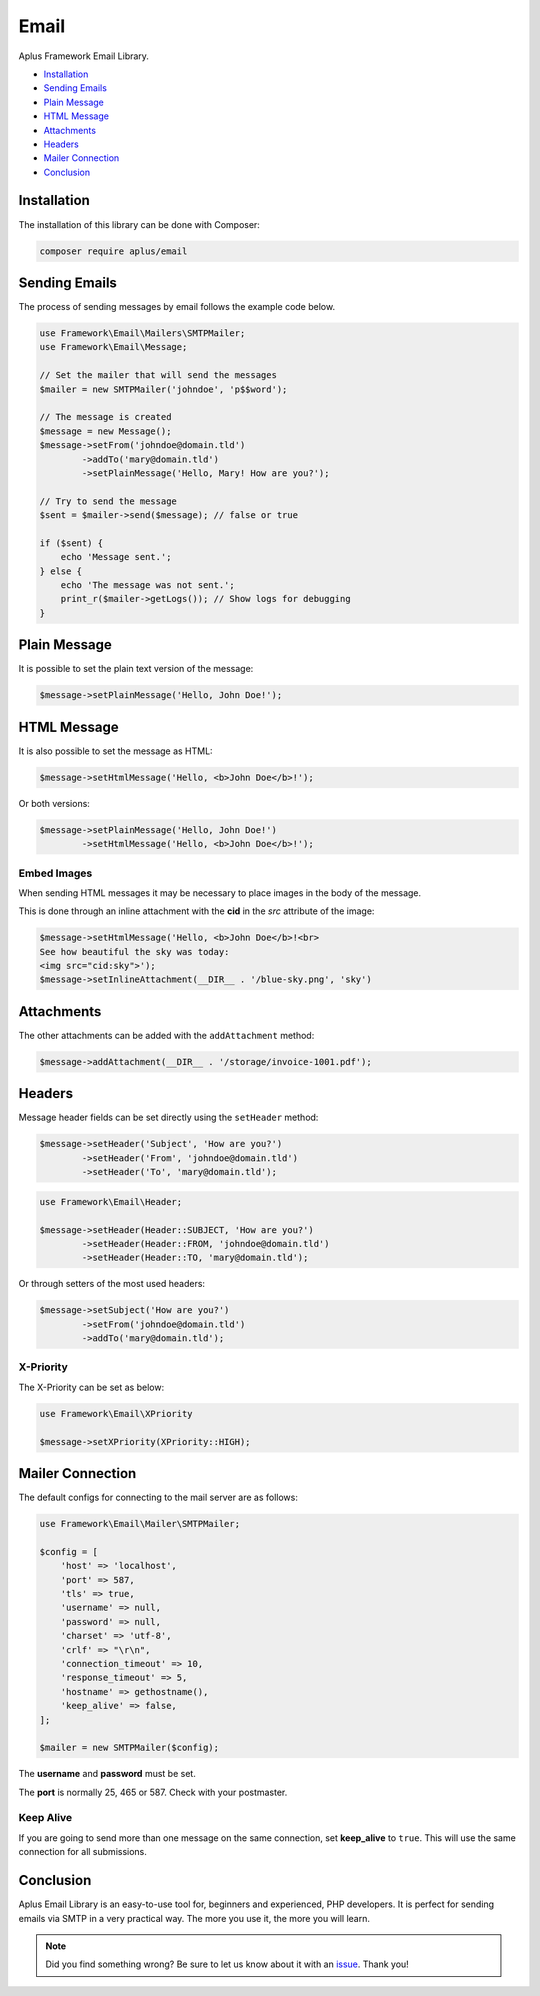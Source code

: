 Email
=====

.. image:: image.png
    :alt: Aplus Framework Email Library

Aplus Framework Email Library.

- `Installation`_
- `Sending Emails`_
- `Plain Message`_
- `HTML Message`_
- `Attachments`_
- `Headers`_
- `Mailer Connection`_
- `Conclusion`_

Installation
------------

The installation of this library can be done with Composer:

.. code-block::

    composer require aplus/email

Sending Emails
--------------

The process of sending messages by email follows the example code below.

.. code-block:: php

    use Framework\Email\Mailers\SMTPMailer;
    use Framework\Email\Message;

    // Set the mailer that will send the messages
    $mailer = new SMTPMailer('johndoe', 'p$$word');

    // The message is created
    $message = new Message();
    $message->setFrom('johndoe@domain.tld')
            ->addTo('mary@domain.tld')
            ->setPlainMessage('Hello, Mary! How are you?');

    // Try to send the message
    $sent = $mailer->send($message); // false or true

    if ($sent) {
        echo 'Message sent.';
    } else {
        echo 'The message was not sent.';
        print_r($mailer->getLogs()); // Show logs for debugging
    }

Plain Message
-------------

It is possible to set the plain text version of the message:

.. code-block:: php

    $message->setPlainMessage('Hello, John Doe!');

HTML Message
------------

It is also possible to set the message as HTML:

.. code-block:: php

    $message->setHtmlMessage('Hello, <b>John Doe</b>!');

Or both versions:

.. code-block:: php

    $message->setPlainMessage('Hello, John Doe!')
            ->setHtmlMessage('Hello, <b>John Doe</b>!');

Embed Images
############

When sending HTML messages it may be necessary to place images in the body of
the message.

This is done through an inline attachment with the **cid** in the *src*
attribute of the image:

.. code-block:: php

    $message->setHtmlMessage('Hello, <b>John Doe</b>!<br>
    See how beautiful the sky was today:
    <img src="cid:sky">');
    $message->setInlineAttachment(__DIR__ . '/blue-sky.png', 'sky')

Attachments
-----------

The other attachments can be added with the ``addAttachment`` method:

.. code-block:: php

    $message->addAttachment(__DIR__ . '/storage/invoice-1001.pdf');

Headers
-------

Message header fields can be set directly using the ``setHeader`` method:

.. code-block:: php

    $message->setHeader('Subject', 'How are you?')
            ->setHeader('From', 'johndoe@domain.tld')
            ->setHeader('To', 'mary@domain.tld');

.. code-block:: php

    use Framework\Email\Header;

    $message->setHeader(Header::SUBJECT, 'How are you?')
            ->setHeader(Header::FROM, 'johndoe@domain.tld')
            ->setHeader(Header::TO, 'mary@domain.tld');

Or through setters of the most used headers:

.. code-block:: php

    $message->setSubject('How are you?')
            ->setFrom('johndoe@domain.tld')
            ->addTo('mary@domain.tld');

X-Priority
##########

The X-Priority can be set as below:

.. code-block:: php

    use Framework\Email\XPriority

    $message->setXPriority(XPriority::HIGH);

Mailer Connection
-----------------

The default configs for connecting to the mail server are as follows:

.. code-block:: php

    use Framework\Email\Mailer\SMTPMailer;

    $config = [
        'host' => 'localhost',
        'port' => 587,
        'tls' => true,
        'username' => null,
        'password' => null,
        'charset' => 'utf-8',
        'crlf' => "\r\n",
        'connection_timeout' => 10,
        'response_timeout' => 5,
        'hostname' => gethostname(),
        'keep_alive' => false,
    ];

    $mailer = new SMTPMailer($config);

The **username** and **password** must be set.

The **port** is normally 25, 465 or 587. Check with your postmaster.

Keep Alive
##########

If you are going to send more than one message on the same connection, set
**keep_alive** to ``true``. 
This will use the same connection for all submissions.

Conclusion
----------

Aplus Email Library is an easy-to-use tool for, beginners and experienced, PHP developers. 
It is perfect for sending emails via SMTP in a very practical way. 
The more you use it, the more you will learn.

.. note::
    Did you find something wrong? 
    Be sure to let us know about it with an
    `issue <https://gitlab.com/aplus-framework/libraries/email/issues>`_. 
    Thank you!
